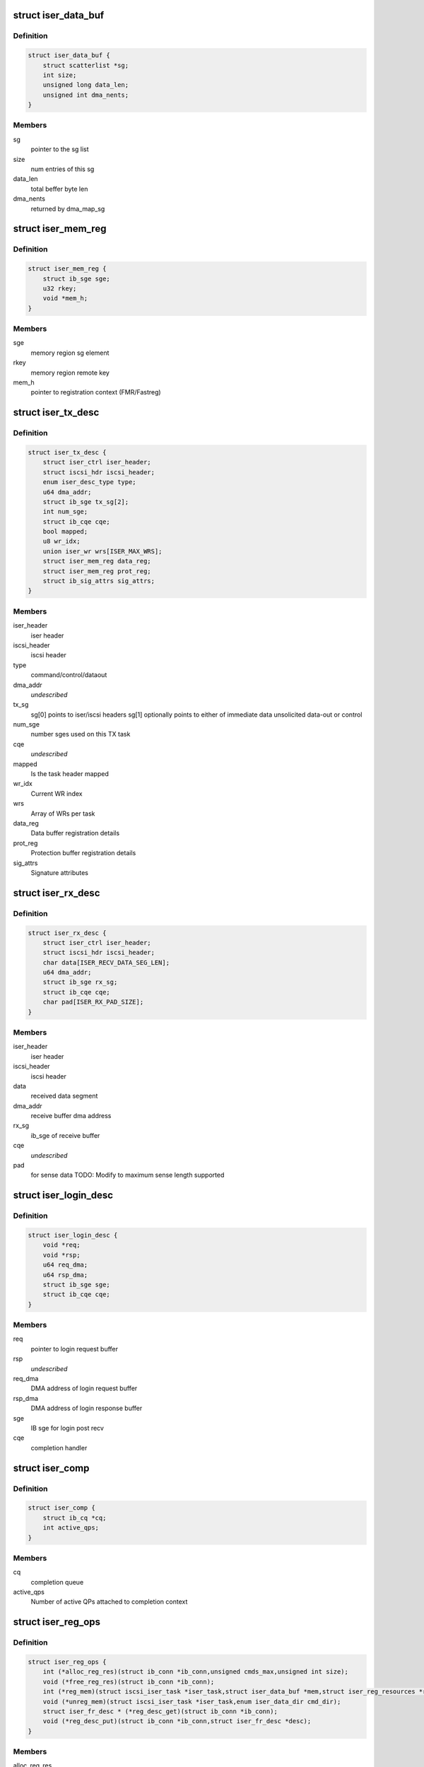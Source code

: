 .. -*- coding: utf-8; mode: rst -*-
.. src-file: drivers/infiniband/ulp/iser/iscsi_iser.h

.. _`iser_data_buf`:

struct iser_data_buf
====================

.. c:type:: struct iser_data_buf

    iSER data buffer

.. _`iser_data_buf.definition`:

Definition
----------

.. code-block:: c

    struct iser_data_buf {
        struct scatterlist *sg;
        int size;
        unsigned long data_len;
        unsigned int dma_nents;
    }

.. _`iser_data_buf.members`:

Members
-------

sg
    pointer to the sg list

size
    num entries of this sg

data_len
    total beffer byte len

dma_nents
    returned by dma_map_sg

.. _`iser_mem_reg`:

struct iser_mem_reg
===================

.. c:type:: struct iser_mem_reg

    iSER memory registration info

.. _`iser_mem_reg.definition`:

Definition
----------

.. code-block:: c

    struct iser_mem_reg {
        struct ib_sge sge;
        u32 rkey;
        void *mem_h;
    }

.. _`iser_mem_reg.members`:

Members
-------

sge
    memory region sg element

rkey
    memory region remote key

mem_h
    pointer to registration context (FMR/Fastreg)

.. _`iser_tx_desc`:

struct iser_tx_desc
===================

.. c:type:: struct iser_tx_desc

    iSER TX descriptor

.. _`iser_tx_desc.definition`:

Definition
----------

.. code-block:: c

    struct iser_tx_desc {
        struct iser_ctrl iser_header;
        struct iscsi_hdr iscsi_header;
        enum iser_desc_type type;
        u64 dma_addr;
        struct ib_sge tx_sg[2];
        int num_sge;
        struct ib_cqe cqe;
        bool mapped;
        u8 wr_idx;
        union iser_wr wrs[ISER_MAX_WRS];
        struct iser_mem_reg data_reg;
        struct iser_mem_reg prot_reg;
        struct ib_sig_attrs sig_attrs;
    }

.. _`iser_tx_desc.members`:

Members
-------

iser_header
    iser header

iscsi_header
    iscsi header

type
    command/control/dataout

dma_addr
    *undescribed*

tx_sg
    sg[0] points to iser/iscsi headers
    sg[1] optionally points to either of immediate data
    unsolicited data-out or control

num_sge
    number sges used on this TX task

cqe
    *undescribed*

mapped
    Is the task header mapped

wr_idx
    Current WR index

wrs
    Array of WRs per task

data_reg
    Data buffer registration details

prot_reg
    Protection buffer registration details

sig_attrs
    Signature attributes

.. _`iser_rx_desc`:

struct iser_rx_desc
===================

.. c:type:: struct iser_rx_desc

    iSER RX descriptor

.. _`iser_rx_desc.definition`:

Definition
----------

.. code-block:: c

    struct iser_rx_desc {
        struct iser_ctrl iser_header;
        struct iscsi_hdr iscsi_header;
        char data[ISER_RECV_DATA_SEG_LEN];
        u64 dma_addr;
        struct ib_sge rx_sg;
        struct ib_cqe cqe;
        char pad[ISER_RX_PAD_SIZE];
    }

.. _`iser_rx_desc.members`:

Members
-------

iser_header
    iser header

iscsi_header
    iscsi header

data
    received data segment

dma_addr
    receive buffer dma address

rx_sg
    ib_sge of receive buffer

cqe
    *undescribed*

pad
    for sense data TODO: Modify to maximum sense length supported

.. _`iser_login_desc`:

struct iser_login_desc
======================

.. c:type:: struct iser_login_desc

    iSER login descriptor

.. _`iser_login_desc.definition`:

Definition
----------

.. code-block:: c

    struct iser_login_desc {
        void *req;
        void *rsp;
        u64 req_dma;
        u64 rsp_dma;
        struct ib_sge sge;
        struct ib_cqe cqe;
    }

.. _`iser_login_desc.members`:

Members
-------

req
    pointer to login request buffer

rsp
    *undescribed*

req_dma
    DMA address of login request buffer

rsp_dma
    DMA address of login response buffer

sge
    IB sge for login post recv

cqe
    completion handler

.. _`iser_comp`:

struct iser_comp
================

.. c:type:: struct iser_comp

    iSER completion context

.. _`iser_comp.definition`:

Definition
----------

.. code-block:: c

    struct iser_comp {
        struct ib_cq *cq;
        int active_qps;
    }

.. _`iser_comp.members`:

Members
-------

cq
    completion queue

active_qps
    Number of active QPs attached
    to completion context

.. _`iser_reg_ops`:

struct iser_reg_ops
===================

.. c:type:: struct iser_reg_ops

    Memory registration operations per-device registration schemes

.. _`iser_reg_ops.definition`:

Definition
----------

.. code-block:: c

    struct iser_reg_ops {
        int (*alloc_reg_res)(struct ib_conn *ib_conn,unsigned cmds_max,unsigned int size);
        void (*free_reg_res)(struct ib_conn *ib_conn);
        int (*reg_mem)(struct iscsi_iser_task *iser_task,struct iser_data_buf *mem,struct iser_reg_resources *rsc,struct iser_mem_reg *reg);
        void (*unreg_mem)(struct iscsi_iser_task *iser_task,enum iser_data_dir cmd_dir);
        struct iser_fr_desc * (*reg_desc_get)(struct ib_conn *ib_conn);
        void (*reg_desc_put)(struct ib_conn *ib_conn,struct iser_fr_desc *desc);
    }

.. _`iser_reg_ops.members`:

Members
-------

alloc_reg_res
    Allocate registration resources

free_reg_res
    Free registration resources

reg_mem
    *undescribed*

unreg_mem
    Un-register memory buffers

reg_desc_get
    Get a registration descriptor for pool

reg_desc_put
    Get a registration descriptor to pool

.. _`iser_device`:

struct iser_device
==================

.. c:type:: struct iser_device

    iSER device handle

.. _`iser_device.definition`:

Definition
----------

.. code-block:: c

    struct iser_device {
        struct ib_device *ib_device;
        struct ib_pd *pd;
        struct ib_event_handler event_handler;
        struct list_head ig_list;
        int refcount;
        int comps_used;
        struct iser_comp *comps;
        const struct iser_reg_ops *reg_ops;
        bool remote_inv_sup;
    }

.. _`iser_device.members`:

Members
-------

ib_device
    RDMA device

pd
    Protection Domain for this device

event_handler
    IB events handle routine

ig_list
    entry in devices list

refcount
    Reference counter, dominated by open iser connections

comps_used
    Number of completion contexts used, Min between online
    cpus and device max completion vectors

comps
    Dinamically allocated array of completion handlers

reg_ops
    Registration ops

remote_inv_sup
    Remote invalidate is supported on this device

.. _`iser_reg_resources`:

struct iser_reg_resources
=========================

.. c:type:: struct iser_reg_resources

    Fast registration recources

.. _`iser_reg_resources.definition`:

Definition
----------

.. code-block:: c

    struct iser_reg_resources {
        union {unnamed_union};
        struct iser_page_vec *page_vec;
        u8 mr_valid:1;
    }

.. _`iser_reg_resources.members`:

Members
-------

{unnamed_union}
    anonymous


page_vec
    fast reg page list used by fmr pool

mr_valid
    is mr valid indicator

.. _`iser_pi_context`:

struct iser_pi_context
======================

.. c:type:: struct iser_pi_context

    Protection information context

.. _`iser_pi_context.definition`:

Definition
----------

.. code-block:: c

    struct iser_pi_context {
        struct iser_reg_resources rsc;
        struct ib_mr *sig_mr;
        u8 sig_mr_valid:1;
        u8 sig_protected:1;
    }

.. _`iser_pi_context.members`:

Members
-------

rsc
    protection buffer registration resources

sig_mr
    signature enable memory region

sig_mr_valid
    is sig_mr valid indicator

sig_protected
    is region protected indicator

.. _`iser_fr_desc`:

struct iser_fr_desc
===================

.. c:type:: struct iser_fr_desc

    Fast registration descriptor

.. _`iser_fr_desc.definition`:

Definition
----------

.. code-block:: c

    struct iser_fr_desc {
        struct list_head list;
        struct iser_reg_resources rsc;
        struct iser_pi_context *pi_ctx;
        struct list_head all_list;
    }

.. _`iser_fr_desc.members`:

Members
-------

list
    entry in connection fastreg pool

rsc
    data buffer registration resources

pi_ctx
    protection information context

all_list
    *undescribed*

.. _`iser_fr_pool`:

struct iser_fr_pool
===================

.. c:type:: struct iser_fr_pool

    connection fast registration pool

.. _`iser_fr_pool.definition`:

Definition
----------

.. code-block:: c

    struct iser_fr_pool {
        struct list_head list;
        spinlock_t lock;
        int size;
        struct list_head all_list;
    }

.. _`iser_fr_pool.members`:

Members
-------

list
    list of fastreg descriptors

lock
    protects fmr/fastreg pool

size
    size of the pool

all_list
    *undescribed*

.. _`ib_conn`:

struct ib_conn
==============

.. c:type:: struct ib_conn

    Infiniband related objects

.. _`ib_conn.definition`:

Definition
----------

.. code-block:: c

    struct ib_conn {
        struct rdma_cm_id *cma_id;
        struct ib_qp *qp;
        int post_recv_buf_count;
        u8 sig_count;
        struct ib_recv_wr rx_wr[ISER_MIN_POSTED_RX];
        struct iser_device *device;
        struct iser_comp *comp;
        struct iser_fr_pool fr_pool;
        bool pi_support;
        struct ib_cqe reg_cqe;
    }

.. _`ib_conn.members`:

Members
-------

cma_id
    rdma_cm connection maneger handle

qp
    Connection Queue-pair

post_recv_buf_count
    post receive counter

sig_count
    send work request signal count

rx_wr
    receive work request for batch posts

device
    reference to iser device

comp
    iser completion context

fr_pool
    connection fast registration poool

pi_support
    Indicate device T10-PI support

reg_cqe
    *undescribed*

.. _`iser_conn`:

struct iser_conn
================

.. c:type:: struct iser_conn

    iSER connection context

.. _`iser_conn.definition`:

Definition
----------

.. code-block:: c

    struct iser_conn {
        struct ib_conn ib_conn;
        struct iscsi_conn *iscsi_conn;
        struct iscsi_endpoint *ep;
        enum iser_conn_state state;
        unsigned qp_max_recv_dtos;
        unsigned qp_max_recv_dtos_mask;
        unsigned min_posted_rx;
        u16 max_cmds;
        char name[ISER_OBJECT_NAME_SIZE];
        struct work_struct release_work;
        struct mutex state_mutex;
        struct completion stop_completion;
        struct completion ib_completion;
        struct completion up_completion;
        struct list_head conn_list;
        struct iser_login_desc login_desc;
        unsigned int rx_desc_head;
        struct iser_rx_desc *rx_descs;
        u32 num_rx_descs;
        unsigned short scsi_sg_tablesize;
        bool snd_w_inv;
    }

.. _`iser_conn.members`:

Members
-------

ib_conn
    connection RDMA resources

iscsi_conn
    link to matching iscsi connection

ep
    transport handle

state
    connection logical state

qp_max_recv_dtos
    maximum number of data outs, corresponds
    to max number of post recvs

qp_max_recv_dtos_mask
    (qp_max_recv_dtos - 1)

min_posted_rx
    (qp_max_recv_dtos >> 2)

max_cmds
    maximum cmds allowed for this connection

name
    connection peer portal

release_work
    deffered work for release job

state_mutex
    protects iser onnection state

stop_completion
    conn_stop completion

ib_completion
    RDMA cleanup completion

up_completion
    connection establishment completed
    (state is ISER_CONN_UP)

conn_list
    entry in ig conn list

login_desc
    login descriptor

rx_desc_head
    head of rx_descs cyclic buffer

rx_descs
    rx buffers array (cyclic buffer)

num_rx_descs
    number of rx descriptors

scsi_sg_tablesize
    scsi host sg_tablesize

snd_w_inv
    *undescribed*

.. _`iscsi_iser_task`:

struct iscsi_iser_task
======================

.. c:type:: struct iscsi_iser_task

    iser task context

.. _`iscsi_iser_task.definition`:

Definition
----------

.. code-block:: c

    struct iscsi_iser_task {
        struct iser_tx_desc desc;
        struct iser_conn *iser_conn;
        enum iser_task_status status;
        struct scsi_cmnd *sc;
        int command_sent;
        int dir[ISER_DIRS_NUM];
        struct iser_mem_reg rdma_reg[ISER_DIRS_NUM];
        struct iser_data_buf data[ISER_DIRS_NUM];
        struct iser_data_buf prot[ISER_DIRS_NUM];
    }

.. _`iscsi_iser_task.members`:

Members
-------

desc
    TX descriptor

iser_conn
    link to iser connection

status
    current task status

sc
    link to scsi command

command_sent
    indicate if command was sent

dir
    iser data direction

rdma_reg
    task rdma registration desc

data
    iser data buffer desc

prot
    iser protection buffer desc

.. _`iser_global`:

struct iser_global
==================

.. c:type:: struct iser_global

    iSER global context

.. _`iser_global.definition`:

Definition
----------

.. code-block:: c

    struct iser_global {
        struct mutex device_list_mutex;
        struct list_head device_list;
        struct mutex connlist_mutex;
        struct list_head connlist;
        struct kmem_cache *desc_cache;
    }

.. _`iser_global.members`:

Members
-------

device_list_mutex
    protects device_list

device_list
    iser devices global list

connlist_mutex
    protects connlist

connlist
    iser connections global list

desc_cache
    kmem cache for tx dataout

.. This file was automatic generated / don't edit.

